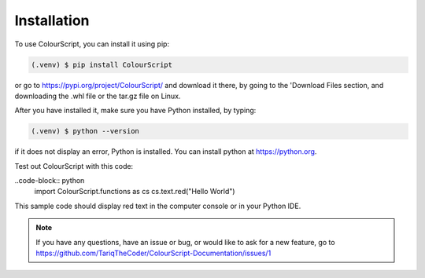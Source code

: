 Installation
============

To use ColourScript, you can install it using pip:

.. code-block:: console

   (.venv) $ pip install ColourScript

or go to https://pypi.org/project/ColourScript/ and download it there, by going to the 'Download Files section, and downloading the .whl file or the tar.gz file on Linux.


After you have installed it, make sure you have Python installed, by typing:

.. code-block:: console

   (.venv) $ python --version

if it does not display an error, Python is installed. You can install python at https://python.org.


Test out ColourScript with this code:

..code-block:: python
   import ColourScript.functions as cs
   cs.text.red("Hello World")

This sample code should display red text in the computer console or in your Python IDE.

.. note::

   If you have any questions, have an issue or bug, or would like to ask for a new feature, go to          
   https://github.com/TariqTheCoder/ColourScript-Documentation/issues/1

   

   

